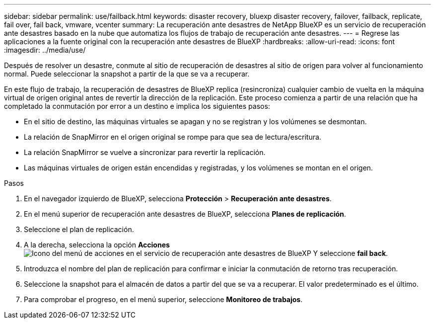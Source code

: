 ---
sidebar: sidebar 
permalink: use/failback.html 
keywords: disaster recovery, bluexp disaster recovery, failover, failback, replicate, fail over, fail back, vmware, vcenter 
summary: La recuperación ante desastres de NetApp BlueXP es un servicio de recuperación ante desastres basado en la nube que automatiza los flujos de trabajo de recuperación ante desastres. 
---
= Regrese las aplicaciones a la fuente original con la recuperación ante desastres de BlueXP
:hardbreaks:
:allow-uri-read: 
:icons: font
:imagesdir: ../media/use/


[role="lead"]
Después de resolver un desastre, conmute al sitio de recuperación de desastres al sitio de origen para volver al funcionamiento normal. Puede seleccionar la snapshot a partir de la que se va a recuperar.

En este flujo de trabajo, la recuperación de desastres de BlueXP replica (resincroniza) cualquier cambio de vuelta en la máquina virtual de origen original antes de revertir la dirección de la replicación. Este proceso comienza a partir de una relación que ha completado la conmutación por error a un destino e implica los siguientes pasos:

* En el sitio de destino, las máquinas virtuales se apagan y no se registran y los volúmenes se desmontan.
* La relación de SnapMirror en el origen original se rompe para que sea de lectura/escritura.
* La relación SnapMirror se vuelve a sincronizar para revertir la replicación.
* Las máquinas virtuales de origen están encendidas y registradas, y los volúmenes se montan en el origen.


.Pasos
. En el navegador izquierdo de BlueXP, selecciona *Protección* > *Recuperación ante desastres*.
. En el menú superior de recuperación ante desastres de BlueXP, selecciona *Planes de replicación*.
. Seleccione el plan de replicación.
. A la derecha, selecciona la opción *Acciones* image:../use/icon-horizontal-dots.png["Icono del menú de acciones en el servicio de recuperación ante desastres de BlueXP"]  Y seleccione *fail back*.
. Introduzca el nombre del plan de replicación para confirmar e iniciar la conmutación de retorno tras recuperación.
. Seleccione la snapshot para el almacén de datos a partir del que se va a recuperar. El valor predeterminado es el último.
. Para comprobar el progreso, en el menú superior, seleccione *Monitoreo de trabajos*.

